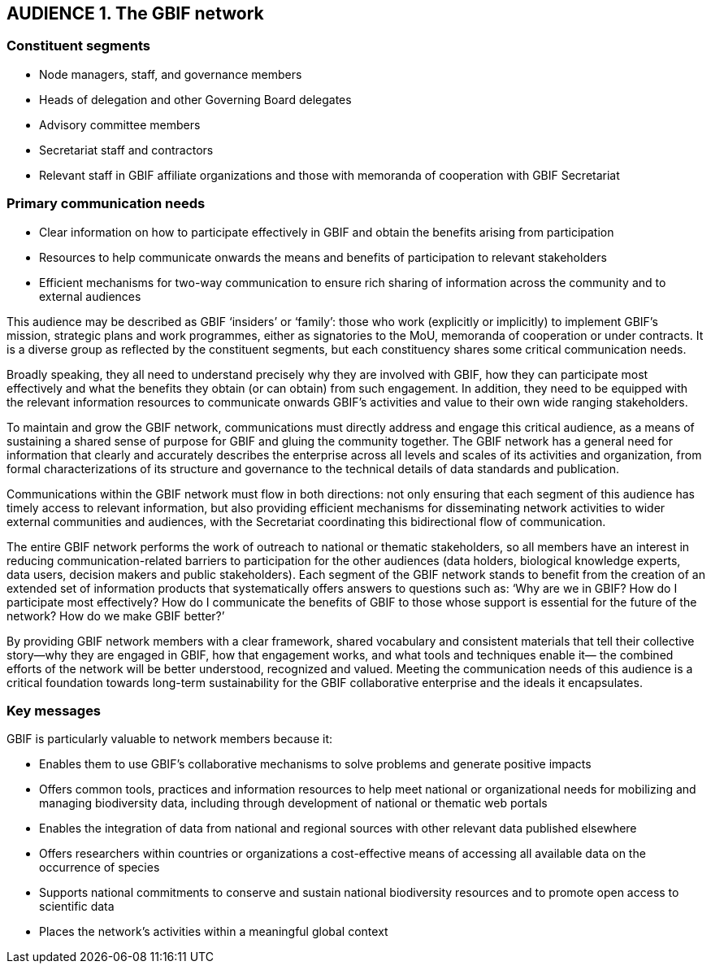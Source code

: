 == AUDIENCE 1. The GBIF network

=== Constituent segments

* Node managers, staff, and governance members
* Heads of delegation and other Governing Board delegates
*	Advisory committee members
*	Secretariat staff and contractors
*	Relevant staff in GBIF affiliate organizations and those with memoranda of cooperation with GBIF Secretariat

=== Primary communication needs

* Clear information on how to participate effectively in GBIF and obtain the benefits arising from participation
*	Resources to help communicate onwards the means and benefits of participation to relevant stakeholders
*	Efficient mechanisms for two-way communication to ensure rich sharing of information across the community and to external audiences 

This audience may be described as GBIF ‘insiders’ or ‘family’: those who work (explicitly or implicitly) to implement GBIF’s mission, strategic plans and work programmes, either as signatories to the MoU, memoranda of cooperation or under contracts. It is a diverse group as reflected by the constituent segments, but each constituency shares some critical communication needs. 

Broadly speaking, they all need to understand precisely why they are involved with GBIF, how they can participate most effectively and what the benefits they obtain (or can obtain) from such engagement. In addition, they need to be equipped with the relevant information resources to communicate onwards GBIF’s activities and value to their own wide ranging stakeholders. 

To maintain and grow the GBIF network, communications must directly address and engage this critical audience, as a means of sustaining a shared sense of purpose for GBIF and gluing the community together. The GBIF network has a general need for information that clearly and accurately describes the enterprise across all levels and scales of its activities and organization, from formal characterizations of its structure and governance to the technical details of data standards and publication. 

Communications within the GBIF network must flow in both directions: not only ensuring that each segment of this audience has timely access to relevant information, but also providing efficient mechanisms for disseminating network activities to wider external communities and audiences, with the Secretariat coordinating this bidirectional flow of communication. 

The entire GBIF network performs the work of outreach to national or thematic stakeholders, so all members have an interest in reducing communication-related barriers to participation for the other audiences (data holders, biological knowledge experts, data users, decision makers and public stakeholders). Each segment of the GBIF network stands to benefit from the creation of an extended set of information products that systematically offers answers to questions such as: ‘Why are we in GBIF? How do I participate most effectively? How do I communicate the benefits of GBIF to those whose support is essential for the future of the network? How do we make GBIF better?’

By providing GBIF network members with a clear framework, shared vocabulary and consistent materials that tell their collective story—why they are engaged in GBIF, how that engagement works, and what tools and techniques enable it— the combined efforts of the network will be better understood, recognized and valued. Meeting the communication needs of this audience is a critical foundation towards long-term sustainability for the GBIF collaborative enterprise and the ideals it encapsulates. 

=== Key messages 

GBIF is particularly valuable to network members because it:

*	Enables them to use GBIF’s collaborative mechanisms to solve problems and generate positive impacts
*	Offers common tools, practices and information resources to help meet national or organizational needs for mobilizing and managing biodiversity data, including through development of national or thematic web portals
*	Enables the integration of data from national and regional sources with other relevant data published elsewhere
*	Offers researchers within countries or organizations a cost-effective means of accessing all available data on the occurrence of species 
*	Supports national commitments to conserve and sustain national biodiversity resources and to promote open access to scientific data
*	Places the network’s activities within a meaningful global context
